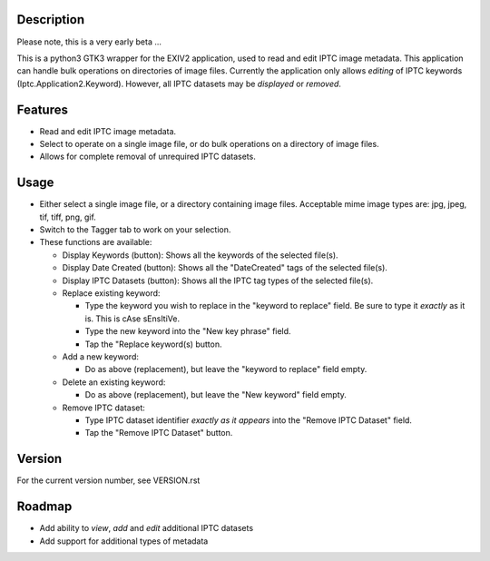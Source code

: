 =================
**Description**
=================


Please note, this is a very early beta ...

This is a python3 GTK3 wrapper for the EXIV2 application, used to read and edit IPTC image metadata.
This application can handle bulk operations on directories of image files.
Currently the application only allows *editing* of IPTC keywords (Iptc.Application2.Keyword).
However, all IPTC datasets may be *displayed* or *removed*.

============
**Features**
============

- Read and edit IPTC image metadata.
- Select to operate on a single image file, or do bulk operations on a directory of image files.
- Allows for complete removal of unrequired IPTC datasets.

===========
**Usage**
===========

- Either select a single image file, or a directory containing image files.
  Acceptable mime image types are: jpg, jpeg, tif, tiff, png, gif.
- Switch to the Tagger tab to work on your selection.
- These functions are available:

  - Display Keywords (button): Shows all the keywords of the selected file(s).
  - Display Date Created (button): Shows all the "DateCreated" tags of the selected file(s).
  - Display IPTC Datasets (button): Shows all the IPTC tag types of the selected file(s).
  - Replace existing keyword:

    - Type the keyword you wish to replace in the "keyword to replace" field.
      Be sure to type it *exactly* as it is. This is cAse sEnsItiVe.
    - Type the new keyword into the "New key phrase" field.
    - Tap the "Replace keyword(s) button.

  - Add a new keyword:

    - Do as above (replacement), but leave the "keyword to replace" field empty.

  - Delete an existing keyword:

    - Do as above (replacement), but leave the "New keyword" field empty.

  - Remove IPTC dataset:

    - Type IPTC dataset identifier *exactly as it appears* into the "Remove IPTC Dataset" field.
    - Tap the "Remove IPTC Dataset" button.

=============
**Version**
=============

For the current version number, see VERSION.rst

=============
**Roadmap**
=============

- Add ability to *view*, *add* and *edit* additional IPTC datasets
- Add support for additional types of metadata